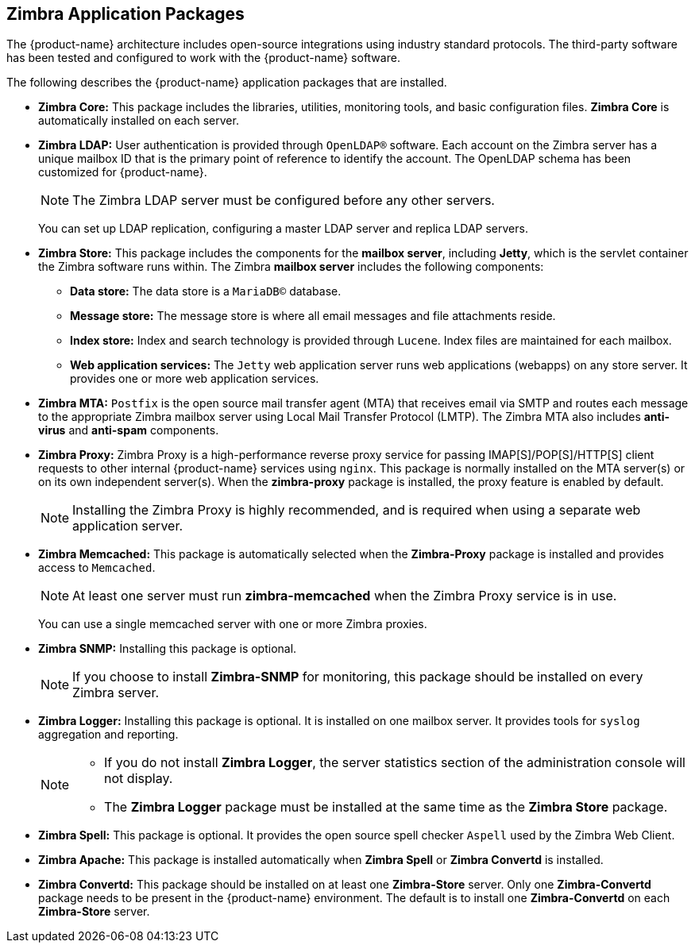 [[Zimbra_Application_Packages]]
== Zimbra Application Packages

The {product-name} architecture includes open-source integrations
using industry standard protocols. The third-party software has
been tested and configured to work with the {product-name} software.

The following describes the {product-name} application packages that are
installed.

* **Zimbra Core:** This package includes the libraries, utilities,
monitoring tools, and basic configuration files. **Zimbra Core** is
automatically installed on each server.

* **Zimbra LDAP:** User authentication is provided through `OpenLDAP®`
software. Each account on the Zimbra server has a unique mailbox ID that
is the primary point of reference to identify the account. The OpenLDAP
schema has been customized for {product-name}.
+
[NOTE]
The Zimbra LDAP server must be configured before any other servers.
+
You can set up LDAP replication, configuring a master LDAP server and
replica LDAP servers.

* **Zimbra Store:** This package includes the components for the
**mailbox server**, including **Jetty**, which is the servlet container the
Zimbra software runs within. The Zimbra **mailbox server** includes the
following components:

** **Data store:** The data store is a `MariaDB©` database.
** **Message store:** The message store is where all email messages and
   file attachments reside.
** **Index store:**  Index and search technology is provided through `Lucene`.
   Index files are maintained for each mailbox.
** **Web application services:** The `Jetty` web application server runs
web applications (webapps) on any store server. It provides one or more
web application services.

* **Zimbra MTA:** `Postfix` is the open source mail transfer agent (MTA)
that receives email via SMTP and routes each message to the appropriate
Zimbra mailbox server using Local Mail Transfer Protocol (LMTP). The
Zimbra MTA also includes **anti-virus** and **anti-spam** components.

* **Zimbra Proxy:** Zimbra Proxy is a high-performance reverse proxy
service for passing IMAP[S]/POP[S]/HTTP[S] client requests to other
internal {product-name} services using `nginx`.  This package is normally
installed on the MTA server(s) or on its own independent server(s). When
the **zimbra-proxy** package is installed, the proxy feature is enabled by
default.
+
[NOTE]
Installing the Zimbra Proxy is highly recommended, and is required when
using a separate web application server.

* **Zimbra Memcached:** This package is automatically selected when the
**Zimbra-Proxy** package is installed and provides access to `Memcached`.
+
[NOTE]
At least one server must run **zimbra-memcached** when the Zimbra Proxy
service is in use.
+
You can use a single memcached server with one or more Zimbra proxies.

* **Zimbra SNMP:** Installing this package is optional.
+
[NOTE]
If you choose to install **Zimbra-SNMP** for monitoring, this package
should be installed on every Zimbra server.

* **Zimbra Logger:** Installing this package is optional. It
is installed on one mailbox server. It provides tools for `syslog`
aggregation and reporting.
+
[NOTE]
====
* If you do not install **Zimbra Logger**, the server statistics section of
the administration console will not display.
* The **Zimbra Logger** package must be installed at the same time as the
**Zimbra Store** package.
====

* **Zimbra Spell:** This package is optional.  It provides the open source
spell checker `Aspell` used by the Zimbra Web Client.

* **Zimbra Apache:** This package is installed automatically when **Zimbra
Spell** or **Zimbra Convertd** is installed.

* **Zimbra Convertd:** This package should be installed on at least one
**Zimbra-Store** server. Only one **Zimbra-Convertd** package needs to be
present in the {product-name} environment. The default is to install one
**Zimbra-Convertd** on each **Zimbra-Store** server.

ifdef::networkeditiondoc[]
* **Zimbra Archiving:** The Zimbra Archiving and Discovery feature is an
optional feature for {product-name} **Network Edition**. +
Archiving and Discovery offers the ability to store and search all messages
that were delivered to or sent by {product-name}. +
This package includes the **cross mailbox search** function which can be
used for both live and archive mailbox searches.
+
[WARNING]
Using Archiving and Discovery can trigger additional mailbox
license usage. To find out more about Zimbra Archiving and Discovery,
contact Zimbra sales.
endif::networkeditiondoc[]
